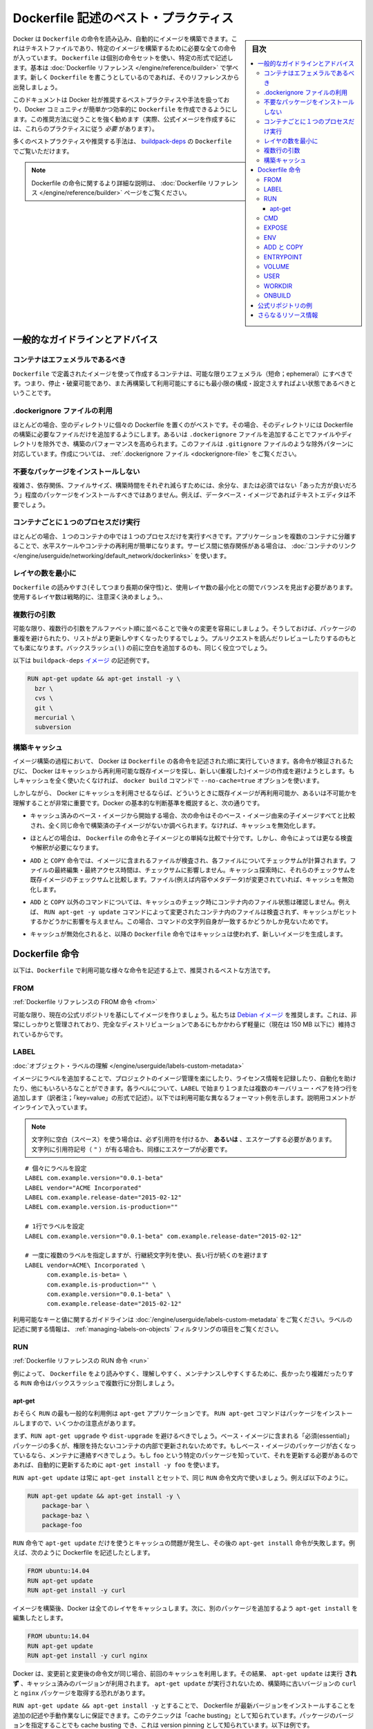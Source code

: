 .. -*- coding: utf-8 -*-
.. URL: https://docs.docker.com/engine/userguide/eng-image/dockerfile_best-practices/
   doc version: 17.06
      https://github.com/docker/docker.github.io/blob/master/engine/userguide/eng-image/dockerfile_best-practices.md
.. check date: 2017/09/23
.. Commits on Aug 9, 2017 54e823ae7a6f9bf4bf84966d21bd6a4e88b25941
.. ---------------------------------------------------------------------------

.. Best practices for writing Dockerfile

.. _best-practices-for-writing-dockerfile:

=======================================
Dockerfile 記述のベスト・プラクティス
=======================================

.. sidebar:: 目次

   .. contents:: 
       :depth: 3
       :local:

.. Docker can build images automatically by reading the instructions from a Dockerfile, a text file that contains all the commands, in order, needed to build a given image. Dockerfiles adhere to a specific format and use a specific set of instructions. You can learn the basics on the Dockerfile Reference page. If you’re new to writing Dockerfiles, you should start there.

Docker は ``Dockerfile`` の命令を読み込み、自動的にイメージを構築できます。これはテキストファイルであり、特定のイメージを構築するために必要な全ての命令が入っています。 ``Dockerfile`` は個別の命令セットを使い、特定の形式で記述します。基本は :doc:`Dockerfile リファレンス </engine/reference/builder>` で学べます。新しく ``Dockerfile`` を書こうとしているのであれば、そのリファレンスから出発しましょう。

.. This document covers the best practices and methods recommended by Docker, Inc. and the Docker community for creating easy-to-use, effective Dockerfiles. We strongly suggest you follow these recommendations (in fact, if you’re creating an Official Image, you must adhere to these practices).

このドキュメントは Docker 社が推奨するベストプラクティスや手法を扱っており、Docker コミュニティが簡単かつ効率的に ``Dockerfile`` を作成できるようにします。この推奨方法に従うことを強く勧めます（実際、公式イメージを作成するには、これらのプラクティスに従う *必要* があります）。

.. You can see many of these practices and recommendations in action in the buildpack-deps Dockerfile.

多くのベストプラクティスや推奨する手法は、 `buildpack-deps <https://github.com/docker-library/buildpack-deps/blob/master/jessie/Dockerfile>`_ の ``Dockerfile`` でご覧いただけます。

..    Note: for more detailed explanations of any of the Dockerfile commands mentioned here, visit the Dockerfile Reference page.

.. note::

   Dockerfile の命令に関するより詳細な説明は、 :doc:`Dockerfile リファレンス </engine/reference/builder>` ページをご覧ください。

.. General guidelines and recommendations

一般的なガイドラインとアドバイス
================================

.. Containers should be ephemeral

コンテナはエフェメラルであるべき
----------------------------------------

.. The container produced by the image your Dockerfile defines should be as ephemeral as possible. By “ephemeral,” we mean that it can be stopped and destroyed and a new one built and put in place with an absolute minimum of set-up and configuration.

``Dockerfile`` で定義されたイメージを使って作成するコンテナは、可能な限りエフェメラル（短命；ephemeral）にすべきです。つまり、停止・破棄可能であり、また再構築して利用可能にするにも最小限の構成・設定さえすればよい状態であるべきということです。

.. Use a .dockerignore file

.dockerignore ファイルの利用
------------------------------

.. In most cases, it’s best to put each Dockerfile in an empty directory. Then, add to that directory only the files needed for building the Dockerfile. To increase the build’s performance, you can exclude files and directories by adding a .dockerignore file to that directory as well. This file supports exclusion patterns similar to .gitignore files. For information on creating one, see the .dockerignore file.

ほとんどの場合、空のディレクトリに個々の Dockerfile を置くのがベストです。その場合、そのディレクトリには Dockerfile の構築に必要なファイルだけを追加するようにします。あるいは ``.dockerignore`` ファイルを追加することでファイルやディレクトリを除外でき、構築のパフォーマンスを高められます。このファイルは ``.gitignore`` ファイルのような除外パターンに対応しています。作成については、 :ref:`.dockerignore ファイル <dockerignore-file>` をご覧ください。

.. Avoid installing unnecessary packages

不要なパッケージをインストールしない
----------------------------------------

.. In order to reduce complexity, dependencies, file sizes, and build times, you should avoid installing extra or unnecessary packages just because they might be “nice to have.” For example, you don’t need to include a text editor in a database image.

複雑さ、依存関係、ファイルサイズ、構築時間をそれぞれ減らすためには、余分な、または必須ではない「あった方が良いだろう」程度のパッケージをインストールすべきではありません。例えば、データベース・イメージであればテキストエディタは不要でしょう。

.. Run only one process per container

コンテナごとに１つのプロセスだけ実行
----------------------------------------

.. In almost all cases, you should only run a single process in a single container. Decoupling applications into multiple containers makes it much easier to scale horizontally and reuse containers. If that service depends on another service, make use of container linking.

ほとんどの場合、１つのコンテナの中では１つのプロセスだけを実行すべきです。アプリケーションを複数のコンテナに分離することで、水平スケールやコンテナの再利用が簡単になります。サービス間に依存関係がある場合は、 :doc:`コンテナのリンク </engine/userguide/networking/default_network/dockerlinks>` を使います。

.. Minimize the number of layers

レイヤの数を最小に
--------------------

.. You need to find the balance between readability (and thus long-term maintainability) of the Dockerfile and minimizing the number of layers it uses. Be strategic and cautious about the number of layers you use.

``Dockerfile`` の読みやすさ(そしてつまり長期の保守性)と、使用レイヤ数の最小化との間でバランスを見出す必要があります。使用するレイヤ数は戦略的に、注意深く決めましょう。、

.. Sort multi-line arguments

複数行の引数
--------------------

.. Whenever possible, ease later changes by sorting multi-line arguments alphanumerically. This will help you avoid duplication of packages and make the list much easier to update. This also makes PRs a lot easier to read and review. Adding a space before a backslash (\) helps as well.

可能な限り、複数行の引数をアルファベット順に並べることで後々の変更を容易にしましょう。そうしておけば、パッケージの重複を避けられたり、リストがより更新しやすくなったりするでしょう。プルリクエストを読んだりレビューしたりするのもとても楽になります。バックスラッシュ( \\ ) の前に空白を追加するのも、同じく役立つでしょう。

.. Here’s an example from the buildpack-deps image:

以下は ``buildpack-deps`` `イメージ <https://github.com/docker-library/buildpack-deps>`_ の記述例です。

.. code-block:: bash

   RUN apt-get update && apt-get install -y \
     bzr \
     cvs \
     git \
     mercurial \
     subversion

.. Build cache

.. _build-cache:

構築キャッシュ
--------------------

.. During the process of building an image Docker will step through the instructions in your Dockerfile executing each in the order specified. As each instruction is examined Docker will look for an existing image in its cache that it can reuse, rather than creating a new (duplicate) image. If you do not want to use the cache at all you can use the --no-cache=true option on the docker build command.

イメージ構築の過程において、 Docker は ``Dockerfile`` の各命令を記述された順に実行していきます。各命令が検証されるたびに、 Docker はキャッシュから再利用可能な既存イメージを探し、新しい(重複した)イメージの作成を避けようとします。もしキャッシュを全く使いたくなければ、 ``docker build`` コマンドで ``--no-cache=true`` オプションを使います。

.. However, if you do let Docker use its cache then it is very important to understand when it will, and will not, find a matching image. The basic rules that Docker will follow are outlined below:

しかしながら、 Docker にキャッシュを利用させるならば、どういうときに既存イメージが再利用可能か、あるいは不可能かを理解することが非常に重要です。Docker の基本的な判断基準を概説すると、次の通りです。

..    Starting with a base image that is already in the cache, the next instruction is compared against all child images derived from that base image to see if one of them was built using the exact same instruction. If not, the cache is invalidated.

* キャッシュ済みのベース・イメージから開始する場合、次の命令はそのベース・イメージ由来の子イメージすべてと比較され、全く同じ命令で構築済の子イメージがないか調べられます。なければ、キャッシュを無効化します。

..    In most cases simply comparing the instruction in the Dockerfile with one of the child images is sufficient. However, certain instructions require a little more examination and explanation.

* ほとんどの場合は、 ``Dockerfile`` の命令と子イメージとの単純な比較で十分です。しかし、命令によっては更なる検査や解釈が必要になります。

..    For the ADD and COPY instructions, the contents of the file(s) in the image are examined and a checksum is calculated for each file. The last-modified and last-accessed times of the file(s) are not considered in these checksums. During the cache lookup, the checksum is compared against the checksum in the existing images. If anything has changed in the file(s), such as the contents and metadata, then the cache is invalidated.

* ``ADD`` と ``COPY`` 命令では、イメージに含まれるファイルが検査され、各ファイルについてチェックサムが計算されます。ファイルの最終編集・最終アクセス時間は、チェックサムに影響しません。キャッシュ探索時に、それらのチェックサムを既存イメージのチェックサムと比較します。ファイル(例えば内容やメタデータ)が変更されていれば、キャッシュを無効化します。

..    Aside from the ADD and COPY commands, cache checking will not look at the files in the container to determine a cache match. For example, when processing a RUN apt-get -y update command the files updated in the container will not be examined to determine if a cache hit exists. In that case just the command string itself will be used to find a match.

* ``ADD`` と ``COPY`` 以外のコマンドについては、キャッシュのチェック時にコンテナ内のファイル状態は確認しません。例えば、 ``RUN apt-get -y update`` コマンドによって変更されたコンテナ内のファイルは検査されず、キャッシュがヒットするかどうかに影響を与えません。この場合、コマンドの文字列自身が一致するかどうかしか見ないためです。

.. Once the cache is invalidated, all subsequent Dockerfile commands will generate new images and the cache will not be used.

* キャッシュが無効化されると、以降の ``Dockerfile`` 命令ではキャッシュは使われず、新しいイメージを生成します。

.. The Dockerfile instructions

Dockerfile 命令
====================

.. Below you’ll find recommendations for the best way to write the various instructions available for use in a Dockerfile.

以下は、``Dockerfile`` で利用可能な様々な命令を記述する上で、推奨されるベストな方法です。

.. FROM

FROM
----------

.. Dockerfile reference for the FROM instruction

:ref:`Dockerfile リファレンスの FROM 命令 <from>`

.. Whenever possible, use current Official Repositories as the basis for your image. We recommend the Debian image since it’s very tightly controlled and kept minimal (currently under 150 mb), while still being a full distribution.

可能な限り、現在の公式リポジトリを基にしてイメージを作りましょう。私たちは `Debian イメージ <https://hub.docker.com/_/debian/>`_ を推奨します。これは、非常にしっかりと管理されており、完全なディストリビューションであるにもかかわらず軽量に（現在は 150 MB 以下に）維持されているからです。

.. LABEL

LABEL
----------

:doc:`オブジェクト・ラベルの理解 </engine/userguide/labels-custom-metadata>`

.. You can add labels to your image to help organize images by project, record licensing information, to aid in automation, or for other reasons. For each label, add a line beginning with LABEL and with one or more key-value pairs. The following examples show the different acceptable formats. Explanatory comments are included inline.

イメージにラベルを追加することで、プロジェクトのイメージ管理を楽にしたり、ライセンス情報を記録したり、自動化を助けたり、他にもいろいろなことができます。各ラベルについて、``LABEL`` で始まり１つまたは複数のキーバリュー・ペアを持つ行を追加します（訳者注；「key=value」の形式で記述）。以下では利用可能な異なるフォーマット例を示します。説明用コメントがインラインで入っています。

..    Note: If your string contains spaces, it must be quoted or the spaces must be escaped. If your string contains inner quote characters ("), escape them as well.

.. note::

   文字列に空白（スペース）を使う場合は、必ず引用符を付けるか、 **あるいは** 、エスケープする必要があります。文字列に引用符記号（ ``"`` ）が有る場合も、同様にエスケープが必要です。

::

   # 個々にラベルを設定
   LABEL com.example.version="0.0.1-beta"
   LABEL vendor="ACME Incorporated"
   LABEL com.example.release-date="2015-02-12"
   LABEL com.example.version.is-production=""
   
   # 1行でラベルを設定
   LABEL com.example.version="0.0.1-beta" com.example.release-date="2015-02-12"
   
   # 一度に複数のラベルを指定しますが、行継続文字列を使い、長い行が続くのを避けます
   LABEL vendor=ACME\ Incorporated \
         com.example.is-beta= \
         com.example.is-production="" \
         com.example.version="0.0.1-beta" \
         com.example.release-date="2015-02-12"

.. See Understanding object labels for guidelines about acceptable label keys and values. For information about querying labels, refer to the items related to filtering in Managing labels on objects.

利用可能なキーと値に関するガイドラインは :doc:`/engine/userguide/labels-custom-metadata` をご覧ください。ラベルの記述に関する情報は、 :ref:`managing-labels-on-objects` フィルタリングの項目をご覧ください。


.. RUN

RUN
----------

.. Dockerfile reference for the RUN instruction

:ref:`Dockerfile リファレンスの RUN 命令 <run>`

.. As always, to make your Dockerfile more readable, understandable, and maintainable, split long or complex RUN statements on multiple lines separated with backslashes.

例によって、 ``Dockerfile`` をより読みやすく、理解しやすく、メンテナンスしやすくするために、長かったり複雑だったりする ``RUN`` 命令はバックスラッシュで複数行に分割しましょう。

.. apt-get

apt-get
^^^^^^^^^^

.. Probably the most common use-case for RUN is an application of apt-get. The RUN apt-get command, because it installs packages, has several gotchas to look out for.

おそらく ``RUN`` の最も一般的な利用例は ``apt-get`` アプリケーションです。 ``RUN apt-get`` コマンドはパッケージをインストールしますので、いくつかの注意点があります。

.. You should avoid RUN apt-get upgrade or dist-upgrade, as many of the “essential” packages from the base images won’t upgrade inside an unprivileged container. If a package contained in the base image is out-of-date, you should contact its maintainers. If you know there’s a particular package, foo, that needs to be updated, use apt-get install -y foo to update automatically.

まず、``RUN apt-get upgrade`` や ``dist-upgrade`` を避けるべきでしょう。ベース・イメージに含まれる「必須(essential)」パッケージの多くが、権限を持たないコンテナの内部で更新されないためです。もしベース・イメージのパッケージが古くなっているなら、メンテナに連絡すべきでしょう。もし ``foo`` という特定のパッケージを知っていて、それを更新する必要があるのであれば、自動的に更新するために ``apt-get install -y foo`` を使います。

.. Always combine RUN apt-get update with apt-get install in the same RUN statement, for example:

``RUN apt-get update`` は常に ``apt-get install`` とセットで、同じ ``RUN`` 命令文内で使いましょう。例えば以下のように。

.. code-block:: bash

   RUN apt-get update && apt-get install -y \
       package-bar \
       package-baz \
       package-foo

.. Using apt-get update alone in a RUN statement causes caching issues and subsequent apt-get install instructions fail. For example, say you have a Dockerfile:

``RUN`` 命令で ``apt-get update`` だけを使うとキャッシュの問題が発生し、その後の ``apt-get install`` 命令が失敗します。例えば、次のように Dockerfile を記述したとします。

.. code-block:: bash

   FROM ubuntu:14.04
   RUN apt-get update
   RUN apt-get install -y curl

.. After building the image, all layers are in the Docker cache. Suppose you later modify apt-get install by adding extra package:

イメージを構築後、Docker は全てのレイヤをキャッシュします。次に、別のパッケージを追加するよう ``apt-get install`` を編集したとします。

.. code-block:: bash

   FROM ubuntu:14.04
   RUN apt-get update
   RUN apt-get install -y curl nginx

.. Docker sees the initial and modified instructions as identical and reuses the cache from previous steps. As a result the apt-get update is NOT executed because the build uses the cached version. Because the apt-get update is not run, your build can potentially get an outdated version of the curl and nginx packages.

Docker は、変更前と変更後の命令文が同じ場合、前回のキャッシュを利用します。その結果、 ``apt-get update`` は実行 **されず** 、キャッシュ済みのバージョンが利用されます。 ``apt-get update`` が実行されないため、構築時に古いバージョンの ``curl`` と ``nginx`` パッケージを取得する恐れがあります。

.. Using RUN apt-get update && apt-get install -y ensures your Dockerfile installs the latest package versions with no further coding or manual intervention. This technique is known as “cache busting”. You can also achieve cache-busting by specifying a package version. This is known as version pinning, for example:

``RUN apt-get update && apt-get install -y`` とすることで、 Dockerfile が最新バージョンをインストールすることを追加の記述や手動作業なしに保証できます。このテクニックは「cache busting」として知られています。パッケージのバージョンを指定することでも cache busting でき、これは version pinning として知られています。以下は例です。

.. code-block:: bash

   RUN apt-get update && apt-get install -y \
       package-bar \
       package-baz \
       package-foo=1.3.*

.. Version pinning forces the build to retrieve a particular version regardless of what’s in the cache. This technique can also reduce failures due to unanticipated changes in required packages.

version pinning は、何をキャッシュしているかにかかわらず、特定バージョンを取得した上での構築を強制します。このテクニックでも、依存パッケージの予期せぬ変更によって引き起こされる失敗を減らせます。

.. Below is a well-formed RUN instruction that demonstrates all the apt-get recommendations.

以下は　丁寧に練られた ``RUN`` 命令であり、 ``apt-get`` について推奨される方法全ての例でもあります。

.. code-block:: bash

   RUN apt-get update && apt-get install -y \
       aufs-tools \
       automake \
       build-essential \
       curl \
       dpkg-sig \
       libcap-dev \
       libsqlite3-dev \
       lxc=1.0* \
       mercurial \
       reprepro \
       ruby1.9.1 \
       ruby1.9.1-dev \
       s3cmd=1.1.* \
    && apt-get clean \
    && rm -rf /var/lib/apt/lists/*

.. The s3cmd instructions specifies a version 1.1.0*. If the image previously used an older version, specifying the new one causes a cache bust of apt-get update and ensure the installation of the new version. Listing packages on each line can also prevent mistakes in package duplication.

``s3cmd`` の命令行は、バージョン ``1.1.*`` を指定します。イメージが以前に古いバージョンを使っていたとしても、新しいバージョンを指定することで  ``apt-get update`` の cache bust を引き起こし、新しい方がインストールされるようにします。パッケージを行単位でリストアップしたのは、パッケージ重複のミスを防ぐためです。

.. In addition, cleaning up the apt cache and removing /var/lib/apt/lists helps keep the image size down. Since the RUN statement starts with apt-get update, the package cache will always be refreshed prior to apt-get install.

付け加えると、apt キャッシュをクリーンアップし、 ``/var/lib/apt/lists`` を削除することでイメージのサイズが減らせます。 ``RUN`` 命令は ``apt-get update`` から開始しますので、 ``apt-get install`` される前には常にパッケージキャッシュが更新されます。

.. CMD

CMD
----------

.. Dockerfile reference for the CMD instruction

:ref:`Dockerfile リファレンスの CMD 命令 <cmd>`

.. The CMD instruction should be used to run the software contained by your image, along with any arguments. CMD should almost always be used in the form of CMD [“executable”, “param1”, “param2”…]. Thus, if the image is for a service, such as Apache and Rails, you would run something like CMD ["apache2","-DFOREGROUND"]. Indeed, this form of the instruction is recommended for any service-based image.

``CMD`` 命令は、イメージに含まれるソフトウェアを引数付きで実行するために使うべきです。また、``CMD`` はほとんど常に ``CMD [“実行ファイル”, “パラメータ1”, “パラメータ2”…]`` のような形式で使うべきです。そのため、イメージが Apache や Rails のようなサービス向けのものであれば、 ``CMD ["apache2","-DFOREGROUND"]`` のようにすべきでしょう。実際、サービスベースのあらゆるイメージで、この命令形式が推奨されます。

.. In most other cases, CMD should be given an interactive shell, cush as bash, python and perl. For example, CMD ["perl", "-de0"], CMD ["python"], or CMD [“php”, “-a”]. Using this form means that when you execute something like docker run -it python, you’ll get dropped into a usable shell, ready to go. CMD should rarely be used in the manner of CMD [“param”, “param”] in conjunction with ENTRYPOINT, unless you and your expected users are already quite familiar with how ENTRYPOINT works.

その他の多くの場合、 ``CMD`` は bash、python、perl 等のインタラクティブなシェルに使います。例えば、 ``CMD ["perl", "-de0"]`` 、 ``CMD ["python"]`` 、 ``CMD [“php”, “-a”]`` です。この利用形式にしておくことで、 ``docker run -it python`` とすると、そのコマンドを使いやすいシェル上に落とし込んだ上ですぐに使えるようになります。 また、あなたとあなたの想定ユーザが ``ENTRYPOINT`` の動作に慣れていないなら、 ``ENTRYPOINT`` と一緒に使う形式である ``CMD [“パラメータ”, “パラメータ”]`` 形式で ``CMD`` を使うべきではないでしょう。

.. EXPOSE

EXPOSE
----------

.. Dockerfile reference for the EXPOSE instruction

:ref:`Dockerfile リファレンスの EXPOSE 命令 <expose>`

.. The EXPOSE instruction indicates the ports on which a container will listen for connections. Consequently, you should use the common, traditional port for your application. For example, an image containing the Apache web server would use EXPOSE 80, while an image containing MongoDB would use EXPOSE 27017 and so on.

``EXPOSE`` 命令は、コンテナが接続用にリッスンするポートを指定します。そのため、アプリケーションには一般的で伝統的なポートを使うべきです。例えば、Apache ウェブ・サーバのイメージは ``EXPOSE 80`` を使い、MongoDB を含むイメージであれば ``EXPOSE 27017`` を使うでしょう。

.. For external access, your users can execute docker run with a flag indicating how to map the specified port to the port of their choice. For container linking, Docker provides environment variables for the path from the recipient container back to the source (ie, MYSQL_PORT_3306_TCP).

外部からアクセスするためには、ユーザの ``docker run`` 実行時にフラグを指定すれば、指定したポートを任意のポートに割り当てられます。コンテナのリンク機能を使えば、Docker はコンテナがソースをたどれるよう、環境変数を提供します（例： ``MYSQL_PORT_3306_TCP`` ）。

.. ENV

ENV
----------

.. Dockerfile reference for the ENV instruction

:ref:`Dockerfile リファレンスの ENV 命令 <env>`

.. In order to make new software easier to run, you can use ENV to update the PATH environment variable for the software your container installs. For example, ENV PATH /usr/local/nginx/bin:$PATH will ensure that CMD [“nginx”] just works.

新しいソフトウェアを簡単に実行するために、コンテナにインストールされているソフトウェアが参照する ``PATH`` 環境変数を ``ENV`` を使って更新できます。例えば、 ``ENV PATH /usr/local/nginx/bin:$PATH`` は ``CMD ["nginx"]`` を動作するようにします。

.. The ENV instruction is also useful for providing required environment variables specific to services you wish to containerize, such as Postgres’s PGDATA.

また、 ``ENV`` 命令は PostgreSQL の ``PGDATA`` のような、コンテナ化されたサービスが必要とする環境変数を提供するのにも便利です。

.. Lastly, ENV can also be used to set commonly used version numbers so that version bumps are easier to maintain, as seen in the following example:

あとは、 ``ENV`` は一般的に使うバージョン番号の指定にも使えるので、バージョンアップ時のメンテを楽にできます。例は以下。

.. code-block:: bash

   ENV PG_MAJOR 9.3
   ENV PG_VERSION 9.3.4
   RUN curl -SL http://example.com/postgres-$PG_VERSION.tar.xz | tar -xJC /usr/src/postgress && …
   ENV PATH /usr/local/postgres-$PG_MAJOR/bin:$PATH

.. Similar to having constant variables in a program (as opposed to hard-coding values), this approach lets you change a single ENV instruction to auto-magically bump the version of the software in your container.

プログラムにおける定数変数と同様に(そしてハードコーディングとは対照的に)、たった一行の ``ENV`` 命令を変更するだけで、コンテナで使うソフトウェアのバージョンを魔法のように簡単に変更できるようになります。

.. ADD or COPY

ADD と COPY
--------------------

.. Dockerfile reference for the ADD instruction
.. Dockerfile reference for the COPY instruction

:ref:`Dockerfile リファレンスの ADD 命令 <add>`
:ref:`Dockerfile リファレンスの COPY 命令 <copy>`

.. Although ADD and COPY are functionally similar, generally speaking, COPY is preferred. That’s because it’s more transparent than ADD. COPY only supports the basic copying of local files into the container, while ADD has some features (like local-only tar extraction and remote URL support) that are not immediately obvious. Consequently, the best use for ADD is local tar file auto-extraction into the image, as in ADD rootfs.tar.xz /.

``ADD`` と ``COPY`` の機能は似ていますが、一般的には ``COPY`` が望ましいと言われています。これは、 ``ADD`` よりも機能が明確なためです。 ``COPY`` はローカルファイルをコンテナの中にコピーするという、基本的な機能しかサポートしていません。一方の ``ADD`` は複数の機能（ローカル上での tar アーカイブ展開や、リモート URL のサポート）を持ち、一見では処理内容が分かりません（訳者注：ファイルや URL に何が含まれているか確認できないためです）。したがって ``ADD`` のベストな使い方は、ローカルの tar ファイルをイメージに自動展開（ ``ADD rootfs.tar.xz /`` ）する用途です。

.. If you have multiple Dockerfile steps that use different files from your context, COPY them individually, rather than all at once. This will ensure that each step’s build cache is only invalidated (forcing the step to be re-run) if the specifically required files change.

内容によっては、一度にファイルを取り込むよりも、 ``Dockerfile`` の複数ステップで ``COPY`` することもあるでしょう。これにより、何らかのファイルが変更された所だけ、キャッシュが無効化されます（ステップを強制的に再実行します）。

.. For example:

例：

.. code-block:: bash

   COPY requirements.txt /tmp/
   RUN pip install /tmp/requirements.txt
   COPY . /tmp/

.. Results in fewer cache invalidations for the RUN step, than if you put the COPY . /tmp/ before it.

``RUN`` ステップはキャッシュ無効化の影響が少なくなるよう、 ``COPY . /tmp/`` の前に入れるべきでしょう。

.. Because image size matters, using ADD to fetch packages from remote URLs is strongly discouraged; you should use curl or wget instead. That way you can delete the files you no longer need after they’ve been extracted and you won’t have to add another layer in your image. For example, you should avoid doing things like:

イメージ・サイズの問題があるので、 ``ADD`` でリモート URL 上のパッケージを取得するのは全くおすすめできません。その代わりに ``curl`` や ``wget`` を使うべきです。この方法であれば、展開後に不要となったファイルを削除でき、イメージに余分なレイヤを増やしません。例えば、次のような記述は避けるべきです。

.. code-block:: bash

   ADD http://example.com/big.tar.xz /usr/src/things/
   RUN tar -xJf /usr/src/things/big.tar.xz -C /usr/src/things
   RUN make -C /usr/src/things all

.. And instead, do something like:

そのかわり、次のように記述します。

.. code-block:: bash

   RUN mkdir -p /usr/src/things \
       && curl -SL http://example.com/big.tar.xz \
       | tar -xJC /usr/src/things \
       && make -C /usr/src/things all

.. For other items (files, directories) that do not require ADD’s tar auto-extraction capability, you should always use COPY.

他のアイテム（ファイルやディレクトリ）は ``ADD`` の自動展開機能を必要としませんので、常に ``COPY`` を使うべきです。

.. ENTRYPOINT

ENTRYPOINT
----------

.. Dockerfile reference for the ENTRYPOINT instruction

:ref:`Dockerfile リファレンスの ENTRYPOINT 命令 <entrypoint>`

.. The best use for ENTRYPOINT is to set the image’s main command, allowing that image to be run as though it was that command (and then use CMD as the default flags).

``ENTRYPOINT`` のベストな使い方は、イメージにおけるメインコマンドの設定です。これによりイメージは、まるでそのコマンドであるかのように実行できます（そして、 ``CMD`` がデフォルトのフラグとして使われます）。

.. Let’s start with an example of an image for the command line tool s3cmd:

コマンドライン・ツール ``s3cmd`` のイメージを例にしてみましょう。

.. code-block:: bash

   ENTRYPOINT ["s3cmd"]
   CMD ["--help"]

.. Now the image can be run like this to show the command’s help:

このイメージを使って次のように実行したら、コマンドのヘルプを表示します。

.. code-block:: bash

   $ docker run s3cmd

.. Or using the right parameters to execute a command:

あるいは、適切なパラメータを指定したら、コマンドを実行します。

.. code-block:: bash

   $ docker run s3cmd ls s3://mybucket

.. This is useful because the image name can double as a reference to the binary as shown in the command above.

イメージ名が、上述したコマンドで示したバイナリへの参照も兼ねるので便利です。

.. The ENTRYPOINT instruction can also be used in combination with a helper script, allowing it to function in a similar way to the command above, even when starting the tool may require more than one step.

``ENTRYPOINT`` 命令はヘルパースクリプトと合わせて利用することもできます。これにより、ツールを使うために複数のステップが必要になるかもしれない場合も、先ほどのコマンドと似たような方法が使えます。

.. For example, the Postgres Official Image uses the following script as its ENTRYPOINT:

例えば、 `Postgres <https://hub.docker.com/_/postgres/>`_ 公式イメージは次のスクリプトを ``ENTRYPOINT`` に使っています。

.. code-block:: bash

   #!/bin/bash
   set -e
   
   if [ "$1" = 'postgres' ]; then
       chown -R postgres "$PGDATA"
   
       if [ -z "$(ls -A "$PGDATA")" ]; then
           gosu postgres initdb
       fi
   
       exec gosu postgres "$@"
   fi
   
   exec "$@"

..     Note: This script uses the exec Bash command so that the final running application becomes the container’s PID 1. This allows the application to receive any Unix signals sent to the container. See the ENTRYPOINT help for more details.

.. note::

   このスクリプトは ``exec`` `Bash コマンド <http://wiki.bash-hackers.org/commands/builtin/exec>`_ をコンテナの PID 1 アプリケーションとして実行します。これにより、コンテナに対して送信される Unix シグナルは、アプリケーションが受信します。詳細は ``ENTRYPOINT`` のヘルプをご覧ください。

.. The helper script is copied into the container and run via ENTRYPOINT on container start:

ヘルパースクリプトはコンテナの中にコピーされ、コンテナ開始時に ``ENTRYPOINT`` から実行されます。

.. code-block:: bash

   COPY ./docker-entrypoint.sh /
   ENTRYPOINT ["/docker-entrypoint.sh"]

.. This script allows the user to interact with Postgres in several ways.

このスクリプトにより、 Postgres とユーザとはいくつかの方法で対話できます。

.. It can simply start Postgres:

単純な postgres の起動にも使えます。

.. code-block:: bash

   $ docker run postgres

.. Or, it can be used to run Postgres and pass parameters to the server:

あるいは、PostgreSQL 実行時、サーバに対してパラメータを渡せます。

.. code-block:: bash

   $ docker run postgres postgres --help

.. Lastly, it could also be used to start a totally different tool, such as Bash:

または、Bash のような全く異なったツールのためにも利用可能です。

.. code-block:: bash

   $ docker run --rm -it postgres bash

.. VOLUME

VOLUME
----------

.. Dockerfile reference for the VOLUME instruction

:ref:`Dockerfile リファレンスの VOLUME 命令 <volume>`

.. The VOLUME instruction should be used to expose any database storage area, configuration storage, or files/folders created by your docker container. You are strongly encouraged to use VOLUME for any mutable and/or user-serviceable parts of your image.

``VOLUME`` 命令はデータベース・ストレージ領域、設定用ストレージ、Docker コンテナによって作成されるファイルやフォルダの公開に使います。イメージにおける任意の、変わりやすい(かつ/または)ユーザが使う部分では VOLUME の利用が強く推奨されます。

.. USER

USER
----------

.. Dockerfile reference for the USER instruction

:ref:`Dockerfile リファレンスの USER 命令 <user>`

.. If a service can run without privileges, use USER to change to a non-root user. Start by creating the user and group in the Dockerfile with something like RUN groupadd -r postgres && useradd -r -g postgres postgres.

サービスが特権なしに実行できるなら、``USER`` を用いて root 以外のユーザに変更しましょう。利用するには ``Dockerfile`` で ``RUN groupadd -r postgres && useradd -r -g postgres postgres`` のようにユーザとグループを作成します。

..     Note: Users and groups in an image get a non-deterministic UID/GID in that the “next” UID/GID gets assigned regardless of image rebuilds. So, if it’s critical, you should assign an explicit UID/GID.

.. note::

   イメージ内で得られるユーザとグループの UID/GID は非決定的で、イメージの再構築とは無関係に「次の」 UID/GID が割り当てられます。これが問題になるようなら、UID/GID を明確に割り当ててください。
   
.. You should avoid installing or using sudo since it has unpredictable TTY and signal-forwarding behavior that can cause more problems than it solves. If you absolutely need functionality similar to sudo (e.g., initializing the daemon as root but running it as non-root), you may be able to use “gosu”.

``sudo`` は予測不可能なTTY/シグナル送信といった挙動を見せ、解決するより多くの問題を作り出しかねないので、インストールや使用は避けたほうが良いでしょう。もし、どうしても ``sudo`` のような機能が必要であれば（例：root としてデーモンを初期化しますが、実行は root 以外で行いたい時）、 「 `gosu <https://github.com/tianon/gosu>`_ 」を利用ができます。

.. Lastly, to reduce layers and complexity, avoid switching USER back and forth frequently.

あとは、レイヤの複雑さを減らすため、 ``USER`` を頻繁に切り替えるべきではありません。

.. WORKDIR

WORKDIR
----------

.. Dockerfile reference for the WORKDIR instruction

:ref:`Dockerfile リファレンスの WORKDIR 命令 <workdir>`

.. For clarity and reliability, you should always use absolute paths for your WORKDIR. Also, you should use WORKDIR instead of proliferating instructions like RUN cd … && do-something, which are hard to read, troubleshoot, and maintain.

明確さと信頼性のため、常に ``WORKDIR`` からの絶対パスを使うべきです。また、 ``RUN cd ... && 何らかの処理`` のような読みにくくデバッグもメンテも困難で増殖していく命令の代わりにも、 ``WORKDIR`` を使うべきです。

.. ONBUILD

ONBUILD
----------

.. Dockerfile reference for the ONBUILD instruction

:ref:`Dockerfile リファレンスの ONBUILD 命令 <onbuild>`

.. An ONBUILD command executes after the current Dockerfile build completes. ONBUILD executes in any child image derived FROM the current image. Think of the ONBUILD command as an instruction the parent Dockerfile gives to the child Dockerfile.

``ONBULID`` コマンドは現 ``Dockerfile`` による構築の完了後に実行されます。 ``ONBUILD`` は、このイメージから ``FROM`` で派生したあらゆる子イメージにおいても実行されます。 ``ONBUILD`` コマンドは親の ``Dockerfile`` が子 ``Dockerfile``  に指定する命令としても考えられます。

.. A Docker build executes ONBUILD commands before any command in a child Dockerfile.

Docker は ``ONBUILD`` コマンドを処理する前に、あらゆる子 ``Dockerfile`` 命令を実行します。

.. ONBUILD is useful for images that are going to be built FROM a given image. For example, you would use ONBUILD for a language stack image that builds arbitrary user software written in that language within the Dockerfile, as you can see in Ruby’s ONBUILD variants.

``ONBUILD`` は 指定されたイメージから ``FROM`` で派生してビルドされるイメージにとって便利です。例えば、言語スタック・イメージの ``Dockerfile`` で ``ONBUILD`` を 使えば、その言語で書かれた任意のユーザソフトウェアをビルドできます。 これは Ruby の ``ONBUILD`` 各種でも `見られます <https://github.com/docker-library/ruby/blob/master/2.1/onbuild/Dockerfile>`_ 。

.. Images built from ONBUILD should get a separate tag, for example: ruby:1.9-onbuild or ruby:2.0-onbuild.

``ONBUILD`` によって構築されるイメージは、異なったタグを指定すべきです。例： ``ruby:1.9-onbuild`` や ``ruby:2.0-onbuild`` 。

.. Be careful when putting ADD or COPY in ONBUILD. The “onbuild” image will fail catastrophically if the new build’s context is missing the resource being added. Adding a separate tag, as recommended above, will help mitigate this by allowing the Dockerfile author to make a choice.

``ONBUILD`` で ``ADD`` や ``COPY`` を使う時は注意してください。追加されるべきリソースが新しいビルドコンテキスト上で見つからなければ、「onbuild」イメージに破滅的な失敗をもたらします。先ほどお勧めしたように、別々のタグを付けておけば、 ``Dockerfile`` の書き手が選べるようになります。

.. Examples for Official Repositories

公式リポジトリの例
====================

.. These Official Repositories have exemplary Dockerfiles:

模範的な ``Dockerfile`` の例をご覧ください。

..    Go
    Perl
    Hy
    Rails

* `Go <https://hub.docker.com/_/golang/>`_
* `Perl <https://hub.docker.com/_/perl/>`_
* `Hy <https://hub.docker.com/_/hylang/>`_
* `Rails <https://hub.docker.com/_/rails>`_

.. Additional resources:

さらなるリソース情報
====================

..    Dockerfile Reference
    More about Base Images
    More about Automated Builds
    Guidelines for Creating Official Repositories

* :doc:`Dockerfile リファレンス </engine/reference/builder>`
* :doc:`ベース・イメージの詳細 <baseimages>`
* :doc:`自動構築の詳細 </docker-hub/builds>`
* :doc:`公式リポジトリ作成のガイドライン </docker-hub/official_repos>`

.. seealso:: 

   Best practices for writing Dockerfiles
      https://docs.docker.com/engine/userguide/eng-image/dockerfile_best-practices/
